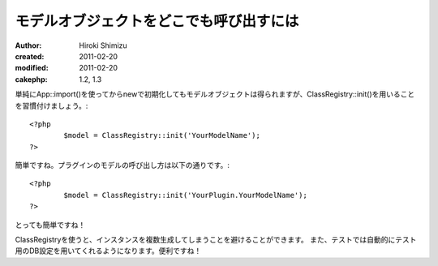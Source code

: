 モデルオブジェクトをどこでも呼び出すには
========================================

:author: Hiroki Shimizu
:created: 2011-02-20
:modified: 2011-02-20
:cakephp: 1.2, 1.3

単純にApp::import()を使ってからnewで初期化してもモデルオブジェクトは得られますが、ClassRegistry::init()を用いることを習慣付けましょう。::

	<?php
		$model = ClassRegistry::init('YourModelName'); 
	?>

簡単ですね。プラグインのモデルの呼び出し方は以下の通りです。::

	<?php
		$model = ClassRegistry::init('YourPlugin.YourModelName');
	?>

とっても簡単ですね！

ClassRegistryを使うと、インスタンスを複数生成してしまうことを避けることができます。
また、テストでは自動的にテスト用のDB設定を用いてくれるようになります。便利ですね！
